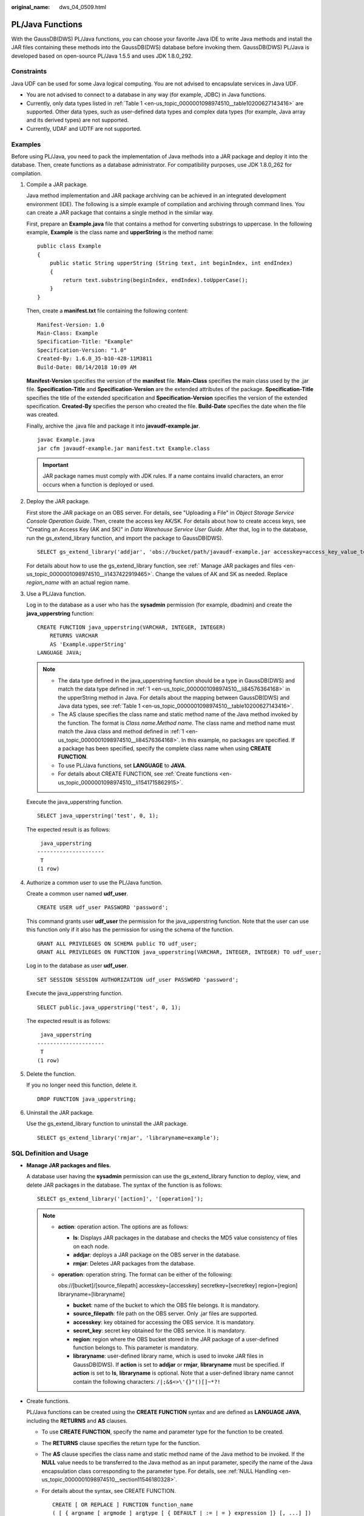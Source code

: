 :original_name: dws_04_0509.html

.. _dws_04_0509:

PL/Java Functions
=================

With the GaussDB(DWS) PL/Java functions, you can choose your favorite Java IDE to write Java methods and install the JAR files containing these methods into the GaussDB(DWS) database before invoking them. GaussDB(DWS) PL/Java is developed based on open-source PL/Java 1.5.5 and uses JDK 1.8.0_292.

Constraints
-----------

Java UDF can be used for some Java logical computing. You are not advised to encapsulate services in Java UDF.

-  You are not advised to connect to a database in any way (for example, JDBC) in Java functions.
-  Currently, only data types listed in :ref:`Table 1 <en-us_topic_0000001098974510__table10200627143416>` are supported. Other data types, such as user-defined data types and complex data types (for example, Java array and its derived types) are not supported.
-  Currently, UDAF and UDTF are not supported.

Examples
--------

Before using PL/Java, you need to pack the implementation of Java methods into a JAR package and deploy it into the database. Then, create functions as a database administrator. For compatibility purposes, use JDK 1.8.0_262 for compilation.

#. .. _en-us_topic_0000001098974510__li84576364168:

   Compile a JAR package.

   Java method implementation and JAR package archiving can be achieved in an integrated development environment (IDE). The following is a simple example of compilation and archiving through command lines. You can create a JAR package that contains a single method in the similar way.

   First, prepare an **Example.java** file that contains a method for converting substrings to uppercase. In the following example, **Example** is the class name and **upperString** is the method name:

   ::

      public class Example
      {
          public static String upperString (String text, int beginIndex, int endIndex)
          {
              return text.substring(beginIndex, endIndex).toUpperCase();
          }
      }

   Then, create a **manifest.txt** file containing the following content:

   ::

      Manifest-Version: 1.0
      Main-Class: Example
      Specification-Title: "Example"
      Specification-Version: "1.0"
      Created-By: 1.6.0_35-b10-428-11M3811
      Build-Date: 08/14/2018 10:09 AM

   **Manifest-Version** specifies the version of the **manifest** file. **Main-Class** specifies the main class used by the .jar file. **Specification-Title** and **Specification-Version** are the extended attributes of the package. **Specification-Title** specifies the title of the extended specification and **Specification-Version** specifies the version of the extended specification. **Created-By** specifies the person who created the file. **Build-Date** specifies the date when the file was created.

   Finally, archive the .java file and package it into **javaudf-example.jar**.

   ::

      javac Example.java
      jar cfm javaudf-example.jar manifest.txt Example.class

   .. important::

      JAR package names must comply with JDK rules. If a name contains invalid characters, an error occurs when a function is deployed or used.

#. Deploy the JAR package.

   First store the JAR package on an OBS server. For details, see "Uploading a File" in *Object Storage Service Console Operation Guide*. Then, create the access key AK/SK. For details about how to create access keys, see "Creating an Access Key (AK and SK)" in *Data Warehouse Service User Guide*. After that, log in to the database, run the gs_extend_library function, and import the package to GaussDB(DWS).

   ::

      SELECT gs_extend_library('addjar', 'obs://bucket/path/javaudf-example.jar accesskey=access_key_value_to_be_replaced  secretkey=secret_access_key_value_to_be_replaced  region=region_name libraryname=example');

   For details about how to use the gs_extend_library function, see :ref:` Manage JAR packages and files <en-us_topic_0000001098974510__li1437422919465>`. Change the values of AK and SK as needed. Replace *region_name* with an actual region name.

#. Use a PL/Java function.

   Log in to the database as a user who has the **sysadmin** permission (for example, dbadmin) and create the **java_upperstring** function:

   ::

      CREATE FUNCTION java_upperstring(VARCHAR, INTEGER, INTEGER)
          RETURNS VARCHAR
          AS 'Example.upperString'
      LANGUAGE JAVA;

   .. note::

      -  The data type defined in the java_upperstring function should be a type in GaussDB(DWS) and match the data type defined in :ref:`1 <en-us_topic_0000001098974510__li84576364168>` in the upperString method in Java. For details about the mapping between GaussDB(DWS) and Java data types, see :ref:`Table 1 <en-us_topic_0000001098974510__table10200627143416>`.
      -  The AS clause specifies the class name and static method name of the Java method invoked by the function. The format is *Class name*\ **.**\ *Method name*. The class name and method name must match the Java class and method defined in :ref:`1 <en-us_topic_0000001098974510__li84576364168>`. In this example, no packages are specified. If a package has been specified, specify the complete class name when using **CREATE FUNCTION**.
      -  To use PL/Java functions, set **LANGUAGE** to **JAVA**.
      -  For details about CREATE FUNCTION, see :ref:`Create functions <en-us_topic_0000001098974510__li1541715862915>`.

   Execute the java_upperstring function.

   ::

      SELECT java_upperstring('test', 0, 1);

   The expected result is as follows:

   ::

       java_upperstring
      ---------------------
       T
      (1 row)

#. Authorize a common user to use the PL/Java function.

   Create a common user named **udf_user**.

   ::

      CREATE USER udf_user PASSWORD 'password';

   This command grants user **udf_user** the permission for the java_upperstring function. Note that the user can use this function only if it also has the permission for using the schema of the function.

   ::

      GRANT ALL PRIVILEGES ON SCHEMA public TO udf_user;
      GRANT ALL PRIVILEGES ON FUNCTION java_upperstring(VARCHAR, INTEGER, INTEGER) TO udf_user;

   Log in to the database as user **udf_user**.

   ::

      SET SESSION SESSION AUTHORIZATION udf_user PASSWORD 'password';

   Execute the java_upperstring function.

   ::

      SELECT public.java_upperstring('test', 0, 1);

   The expected result is as follows:

   ::

       java_upperstring
      ---------------------
       T
      (1 row)

#. Delete the function.

   If you no longer need this function, delete it.

   ::

      DROP FUNCTION java_upperstring;

#. Uninstall the JAR package.

   Use the gs_extend_library function to uninstall the JAR package.

   ::

      SELECT gs_extend_library('rmjar', 'libraryname=example');

SQL Definition and Usage
------------------------

-  .. _en-us_topic_0000001098974510__li1437422919465:

   **Manage JAR packages and files.**

   A database user having the **sysadmin** permission can use the gs_extend_library function to deploy, view, and delete JAR packages in the database. The syntax of the function is as follows:

   ::

      SELECT gs_extend_library('[action]', '[operation]');

   .. note::

      -  **action**: operation action. The options are as follows:

         -  **ls**: Displays JAR packages in the database and checks the MD5 value consistency of files on each node.
         -  **addjar**: deploys a JAR package on the OBS server in the database.
         -  **rmjar**: Deletes JAR packages from the database.

      -  **operation**: operation string. The format can be either of the following:

         obs://[bucket]/[source_filepath] accesskey=[accesskey] secretkey=[secretkey] region=[region] libraryname=[libraryname]

         -  **bucket**: name of the bucket to which the OBS file belongs. It is mandatory.
         -  **source_filepath**: file path on the OBS server. Only .jar files are supported.
         -  **accesskey**: key obtained for accessing the OBS service. It is mandatory.
         -  **secret_key**: secret key obtained for the OBS service. It is mandatory.
         -  **region**: region where the OBS bucket stored in the JAR package of a user-defined function belongs to. This parameter is mandatory.
         -  **libraryname**: user-defined library name, which is used to invoke JAR files in GaussDB(DWS). If **action** is set to **addjar** or **rmjar**, **libraryname** must be specified. If **action** is set to **ls**, **libraryname** is optional. Note that a user-defined library name cannot contain the following characters: ``/|;&$<>\'{}"()[]~*?!``

-  .. _en-us_topic_0000001098974510__li1541715862915:

   Create functions.

   PL/Java functions can be created using the **CREATE FUNCTION** syntax and are defined as **LANGUAGE JAVA**, including the **RETURNS** and **AS** clauses.

   -  To use **CREATE FUNCTION**, specify the name and parameter type for the function to be created.

   -  The **RETURNS** clause specifies the return type for the function.

   -  The **AS** clause specifies the class name and static method name of the Java method to be invoked. If the **NULL** value needs to be transferred to the Java method as an input parameter, specify the name of the Java encapsulation class corresponding to the parameter type. For details, see :ref:`NULL Handling <en-us_topic_0000001098974510__section11546180328>`.

   -  For details about the syntax, see CREATE FUNCTION.

      ::

         CREATE [ OR REPLACE ] FUNCTION function_name
         ( [ { argname [ argmode ] argtype [ { DEFAULT | := | = } expression ]} [, ...] ])
         [ RETURNS rettype [ DETERMINISTIC ] ]
         LANGAUGE JAVA
         [
             { IMMUTABLE | STATBLE | VOLATILE }
             | [ NOT ] LEAKPROOF
             | WINDOW
             | { CALLED ON NULL INPUT | RETURNS NULL ON NULL INPUT |STRICT }
             | {[ EXTERNAL ] SECURITY INVOKER | [ EXTERNAL ] SECURITY DEFINER | AUTHID DEFINER | AUTHID CURRENT_USER}
             | { FENCED }
             | COST execution_cost
             | ROWS result_rows
             | SET configuration_parameter { {TO |=} value | FROM CURRENT}
         ] [...]
         {
             AS 'class_name.method_name' ( { argtype } [, ...] )
         }

-  Use functions.

   During execution, PL/Java searches for the Java class specified by a function among all the deployed JAR packages, which are ranked by name in alphabetical order, invokes the Java method in the first found class, and returns results.

-  Delete functions.

   PL/Java functions can be deleted by using the **DROP FUNCTION** syntax. For details about the syntax, see DROP FUNCTION.

   .. code-block::

      DROP FUNCTION [ IF EXISTS ] function_name [ ( [ {[ argmode ] [ argname ] argtype} [, ...] ] ) [ CASCADE | RESTRICT ] ];

   To delete an overloaded function (for details, see :ref:`Overloaded Functions <en-us_topic_0000001098974510__section13355162616820>`), specify **argtype** in the function. To delete other functions, simply specify **function_name**.

-  .. _en-us_topic_0000001098974510__li19929482465:

   Authorize permissions for functions.

   Only user **sysadmin** can create PL/Java functions. It can also grant other users the permission to use the PL/Java functions. For details about the syntax, see GRANT.

   .. code-block::

      GRANT { EXECUTE | ALL [ PRIVILEGES ] }
          ON { FUNCTION {function_name ( [ {[ argmode ] [ arg_name ] arg_type} [, ...] ] )} [, ...]
              | ALL FUNCTIONS IN SCHEMA schema_name [, ...] }
          TO { [ GROUP ] role_name | PUBLIC } [, ...]
          [ WITH GRANT OPTION ];

Mapping for Basic Data Types
----------------------------

.. _en-us_topic_0000001098974510__table10200627143416:

.. table:: **Table 1** PL/Java mapping for default data types

   ============ ==================================================
   GaussDB(DWS) Java
   ============ ==================================================
   BOOLEAN      boolean
   "char"       byte
   bytea        byte[]
   SMALLINT     short
   INTEGER      int
   BIGINT       long
   FLOAT4       float
   FLOAT8       double
   CHAR         java.lang.String
   VARCHAR      java.lang.String
   TEXT         java.lang.String
   name         java.lang.String
   DATE         java.sql.Timestamp
   TIME         java.sql.Time (stored value treated as local time)
   TIMETZ       java.sql.Time
   TIMESTAMP    java.sql.Timestamp
   TIMESTAMPTZ  java.sql.Timestamp
   ============ ==================================================

Array Type Processing
---------------------

GaussDB(DWS) can convert basic array types. You only need to append a pair of square brackets ([]) to the data type when creating a function.

.. code-block::

   CREATE FUNCTION java_arrayLength(INTEGER[])
       RETURNS INTEGER
       AS 'Example.getArrayLength'
   LANGUAGE JAVA;

Java code is similar to the following:

.. code-block::

   public class Example
   {
       public static int getArrayLength(Integer[] intArray)
       {
           return intArray.length;
       }
   }

Invoke the following statement:

.. code-block::

   SELECT java_arrayLength(ARRAY[1, 2, 3]);

The expected result is as follows:

.. code-block::

   java_arrayLength
   ---------------------
   3
   (1 row)

.. _en-us_topic_0000001098974510__section11546180328:

NULL Handling
-------------

NULL values cannot be handled for GaussDB(DWS) data types that are mapped and can be converted to simple Java types by default. If you use a Java function to obtain and process the **NULL** value transferred from GaussDB(DWS), specify the Java encapsulation class in the **AS** clause as follows:

.. code-block::

   CREATE FUNCTION java_countnulls(INTEGER[])
       RETURNS INTEGER
       AS 'Example.countNulls(java.lang.Integer[])'
   LANGUAGE JAVA;

Java code is similar to the following:

.. code-block::

   public class Example
   {
       public static int countNulls(Integer[] intArray)
       {
           int nullCount = 0;
           for (int idx = 0; idx < intArray.length; ++idx)
           {
               if (intArray[idx] == null)
               nullCount++;
           }
           return nullCount;
       }
   }

Invoke the following statement:

.. code-block::

   SELECT java_countNulls(ARRAY[null, 1, null, 2, null]);

The expected result is as follows:

.. code-block::

   java_countNulls
   --------------------
   3
   (1 row)

.. _en-us_topic_0000001098974510__section13355162616820:

Overloaded Functions
--------------------

PL/Java supports overloaded functions. You can create functions with the same name or invoke overloaded functions from Java code. The procedure is as follows:

#. Create overloaded functions.

   For example, create two Java methods with the same name, and specify the methods dummy(int) and dummy(String) with different parameter types.

   .. code-block::

      public class Example
      {
          public static int dummy(int value)
          {
              return value*2;
          }
          public static String dummy(String value)
          {
              return value;
          }
      }

   In addition, create two functions with the same names as the above two functions in GaussDB(DWS).

   .. code-block::

      CREATE FUNCTION java_dummy(INTEGER)
          RETURNS INTEGER
          AS 'Example.dummy'
      LANGUAGE JAVA;

      CREATE FUNCTION java_dummy(VARCHAR)
          RETURNS VARCHAR
          AS 'Example.dummy'
      LANGUAGE JAVA;

#. Invoke the overloaded functions.

   GaussDB(DWS) invokes the functions that match the specified parameter type. The results of invoking the above two functions are as follows:

   .. code-block::

      SELECT java_dummy(5);
       java_dummy
      -----------------
                  10
      (1 row)

      SELECT java_dummy('5');
       java_dummy
      ---------------
      5
      (1 row)

   Note that GaussDB(DWS) may implicitly convert data types. Therefore, you are advised to specify the parameter type when invoking an overloaded function.

   .. code-block::

      SELECT java_dummy(5::varchar);
       java_dummy
      ----------------
      5
      (1 row)

   In this case, the specified parameter type is preferentially used for matching. If there is no Java method matching the specified parameter type, the system implicitly converts the parameter and searches for Java methods based on the conversion result.

   .. code-block::

      SELECT java_dummy(5::INTEGER);
       java_dummy
      -----------------
      10
      (1 row)

      DROP FUNCTION java_dummy(INTEGER);

      SELECT java_dummy(5::INTEGER);
       java_dummy
      ----------------
      5
      (1 row)

   .. important::

      Data types supporting implicit conversion are as follows:

      -  **SMALLINT**: It can be converted to the **INTEGER** type by default.
      -  **SMALLINT** and **INTEGER**: They can be converted to the **BIGINT** type by default.
      -  **TINYINT**, **SMALLINT**, **INTEGER**, and **BIGINT**: They can be converted to the **BOOL** type by default.
      -  **CHAR**, **NAME**, **BIGINT**, **INTEGER**, **SMALLINT**, **TINYINT**, **RAW**, **FLOAT4**, **FLOAT8**, **BPCHAR**, **VARCHAR**, **NVARCHAR2**, **DATE**, **TIMESTAMP**, **TIMESTAMPTZ**, **NUMERIC**, and **SMALLDATETIME**: They can be converted to the **TEXT** type by default.
      -  **TEXT**, **CHAR**, **BIGINT**, **INTEGER**, **SMALLINT**, **TINYINT**, **RAW**, **FLOAT4**, **FLOAT8**, **BPCHAR**, **DATE**, **NVARCHAR2**, **TIMESTAMP**, **NUMERIC**, and **SMALLDATETIME**: They can be converted to the **VARCHAR** type by default.

#. Delete the overloaded functions.

   To delete an overloaded function, specify the parameter type for the function. Otherwise, the function cannot be deleted.

   .. code-block::

      DROP FUNCTION java_dummy(INTEGER);

GUC Parameters
--------------

-  **pljava_vmoptions**

   A session-level GUC parameter. It is used to set JVM startup parameters.

   .. code-block::

      SET pljava_vmoptions='-Xmx64m -Xms2m -XX:MaxMetaspaceSize=8m';

   **pljava_vmoptions** supports:

   -  JDK8 JVM startup parameters.
   -  JDK8 JVM system attributes (starting with **-D**, for example, **-Djava.ext.dirs**).

      .. important::

         You are not advised to set any parameters that contain directories because such setting may lead to unpredictable behavior.

   -  User-defined parameters (starting with **-D**, for example, **-Duser.defined.option**).

      .. important::

         If a user sets **pljava_vmoptions** to a value beyond the value range, an error will be reported during function revoking.

         .. code-block::

            SET pljava_vmoptions=' illegal.option';
            SET
            SELECT java_dummy(5::int);
            ERROR:  UDF Error:cannot use PL/Java before successfully completing its setup.Please check if your pljava_vmoption is set correctly,since we do not ignore illegal parameters.Or check the log for more messages.

-  **FencedUDFMemoryLimit**

   A session-level GUC parameter. It is used to specify the maximum virtual memory used by a single Fenced UDF Worker process initiated by a session.

   .. code-block::

      SET FencedUDFMemoryLimit='512MB';

   The value range of this parameter is (**150 MB**, **1G**]. If the value is greater than **1G**, an error will be reported immediately. If the value is less than or equal to **150 MB**, an error will be reported during function invoking.

   .. important::

      -  If **FencedUDFMemoryLimit** is set to **0**, the virtual memory for a Fenced UDF Worker process will not be limited.
      -  You are advised to use **udf_memory_limit** to control the physical memory used by Fenced UDF Worker processes. You are not advised to use **FencedUDFMemoryLimit**, especially when Java UDFs are used. If you are clear about the impact of this parameter, set it based on the following information:

         -  After a C Fenced UDF Worker process is started, it will occupy about 200 MB virtual memory, and about 16 MB physical memory.
         -  After a Java Fenced UDF Worker process is started, it will occupy about 2.5 GB virtual memory, and about 50 MB physical memory.

Exception Handling
------------------

If there is an exception in a JVM, PL/Java will export JVM stack information during the exception to a client.

Logging
-------

PL/Java uses the standard Java Logger. Therefore, you can record logs as follows:

.. code-block::

   Logger.getAnonymousLogger().config( "Time is " + new
   Date(System.currentTimeMillis()));

An initialized Java Logger class is set to the **CONFIG** level by default, corresponding to the **LOG** level in GaussDB(DWS). In this case, log messages generated by Java Logger are all redirected to the GaussDB(DWS) backend. Then, the log messages are written into server logs or displayed on the user interface. MPPDB server logs record information at the **LOG**, **WARNING**, and **ERROR** levels. The SQL user interface displays logs at the **WARNING** and **ERROR** levels. The following table lists mapping between Java Logger levels and GaussDB(DWS) log levels.

.. table:: **Table 2** PL/Java log levels

   ======================= ==========================
   java.util.logging.Level GaussDB(DWS) **Log Level**
   ======================= ==========================
   **SERVER**              ERROR
   **WARINING**            WARNING
   **CONFIG**              LOG
   **INFO**                INFO
   **FINE**                DEBUG1
   **FINER**               DEBUG2
   **FINEST**              DEBUG3
   ======================= ==========================

You can change Java Logger levels. For example, if the Java Logger level is changed to **SEVERE** by the following Java code, log messages (**msg**) will not be recorded in GaussDB(DWS) logs during **WARNING** logging.

.. code-block::

   Logger log = Logger.getAnonymousLogger();
   Log.setLevel(Level.SEVERE);
   log.log(Level.WARNING, msg);

Security Issues
---------------

In GaussDB(DWS), PL/Java is an untrusted language. Only user **sysadmin** can create PL/Java functions. The user can grant other users the permission for using the PL/Java functions. For details, see :ref:`Authorize permissions for functions <en-us_topic_0000001098974510__li19929482465>`.

In addition, PL/Java controls user access to file systems, forbidding users from reading most system files, or writing, deleting, or executing any system files in Java methods.
